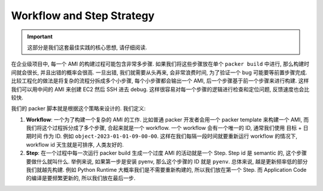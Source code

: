 .. _workflow-and-step-strategy:

Workflow and Step Strategy
==============================================================================
.. important::

    这部分是我们这套最佳实践的核心思想, 请仔细阅读.

在企业级项目中, 每一个 AMI 的构建过程可能包含非常多步骤. 如果我们将这些步骤放在单个 ``packer build`` 中进行, 那么构建时间就会很长, 并且出错的概率会很高. 一旦出错, 我们就需要从头再来, 会非常浪费时间, 为了验证一个 bug 可能要等前置步骤完成. 比较工程化的做法是将复杂的流程分拆成多个小步骤, 每个小步骤都会输出一个 AMI, 后一个步骤基于前一个步骤来进行构建. 这样我们可以用中间的 AMI 来创建 EC2 然后 SSH 进去 debug. 这样很容易对每一个步骤的逻辑进行检查和定位问题, 反馈速度也会比较快.

我们的 packer 脚本就是根据这个策略来设计的. 我们定义:

1. **Workflow**: 一个为了构建一个复杂的 AMI 的工作. 比如普通 packer 开发者会用一个 packer template 来构建一个 AMI, 而我们将这个过程拆分成了多个步骤, 合起来就是一个 workflow. 一个 workflow 会有一个唯一的 ID, 通常我们使用 目标 + 日期时间 作为 ID. 例如 ``object-2023-01-01-09-00-00``. 这样在我们每隔一段时间就要重新运行 workflow 的情况下, workflow id 天生就是可排序, 人类友好的.
2. **Step**: 在一个过程中每一次运行 packer build 生成一个过度 AMI 的活动就是一个 Step. Step id 是 semantic 的, 这个步骤要做什么就叫什么. 举例来说, 如果第一步是安装 pyenv, 那么这个步骤的 ID 就是 ``pyenv``. 总体来说, 越是更新频率低的部分我们就越先构建. 例如 Python Runtime 大概率我们是不需要重新构建的, 所以我们放在第一个 Step. 而 Application Code 的编译是要频繁更新的, 所以我们放在最后一步.
